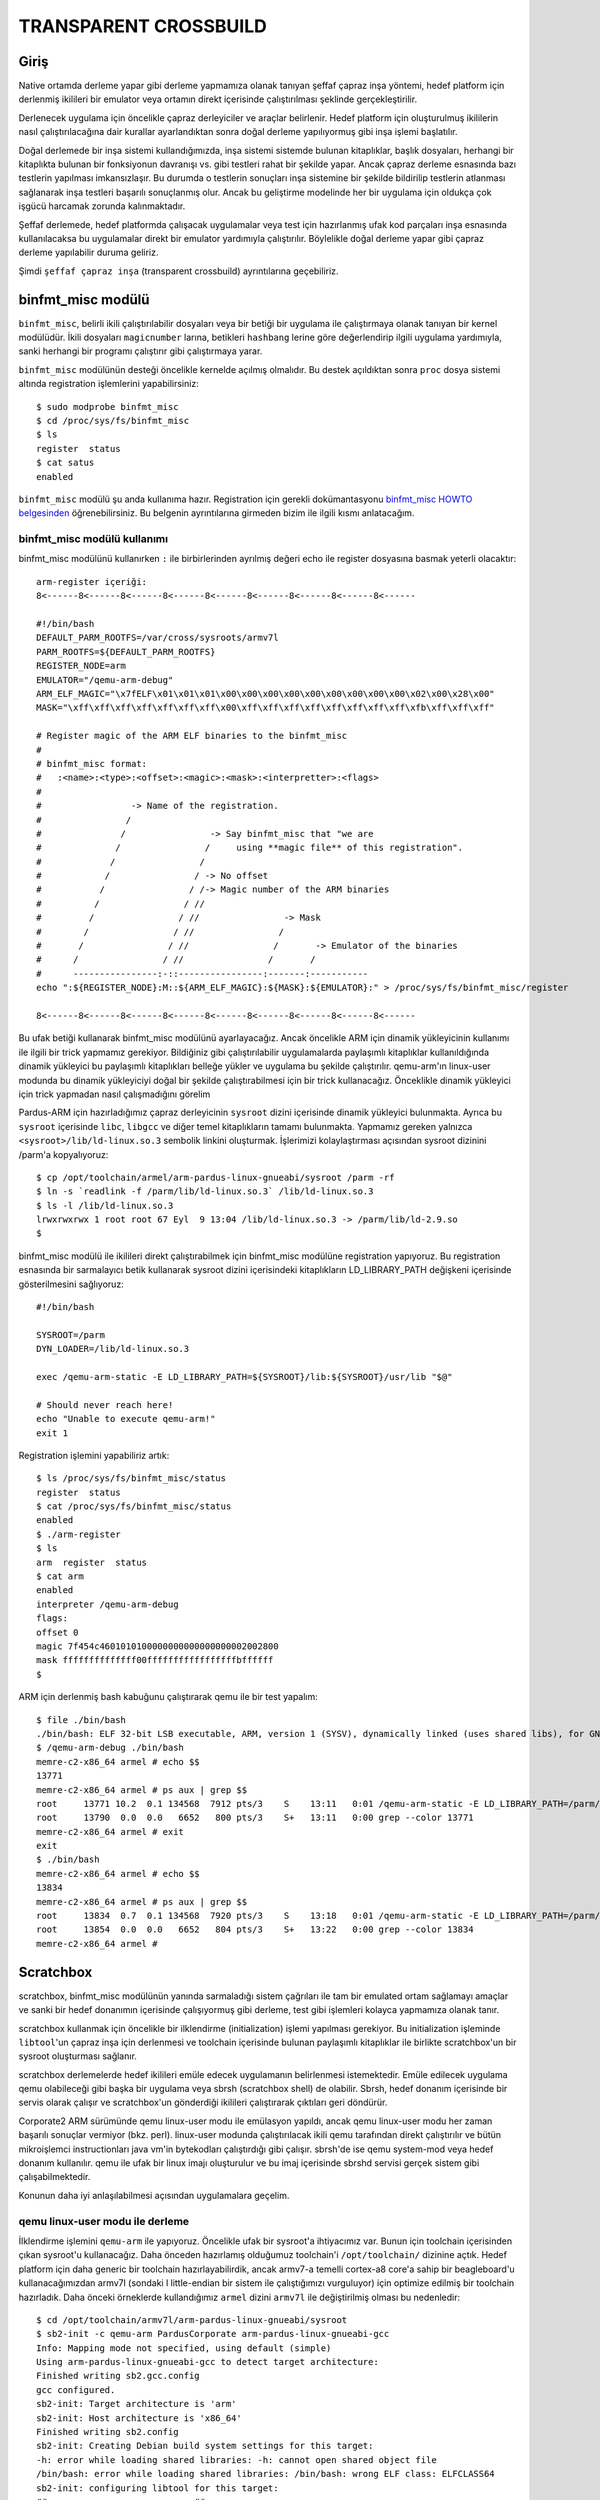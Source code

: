 ======================
TRANSPARENT CROSSBUILD
======================

Giriş
-----
Native ortamda derleme yapar gibi derleme yapmamıza olanak tanıyan şeffaf
çapraz inşa yöntemi, hedef platform için derlenmiş ikilileri bir emulator
veya ortamın direkt içerisinde çalıştırılması şeklinde gerçekleştirilir.

Derlenecek uygulama için öncelikle çapraz derleyiciler ve araçlar belirlenir.
Hedef platform için oluşturulmuş ikililerin nasıl çalıştırılacağına dair
kurallar ayarlandıktan sonra doğal derleme yapılıyormuş gibi inşa işlemi
başlatılır.

Doğal derlemede bir inşa sistemi kullandığımızda, inşa sistemi sistemde
bulunan kitaplıklar, başlık dosyaları, herhangi bir kitaplıkta bulunan
bir fonksiyonun davranışı vs. gibi testleri rahat bir şekilde yapar.
Ancak çapraz derleme esnasında bazı testlerin yapılması imkansızlaşır.
Bu durumda o testlerin sonuçları inşa sistemine bir şekilde bildirilip
testlerin atlanması sağlanarak inşa testleri başarılı sonuçlanmış olur.
Ancak bu geliştirme modelinde her bir uygulama için oldukça çok işgücü
harcamak zorunda kalınmaktadır.

Şeffaf derlemede, hedef platformda çalışacak uygulamalar veya test için
hazırlanmış ufak kod parçaları inşa esnasında kullanılacaksa bu uygulamalar
direkt bir emulator yardımıyla çalıştırılır. Böylelikle doğal derleme
yapar gibi çapraz derleme yapılabilir duruma geliriz.

Şimdi ``şeffaf çapraz inşa`` (transparent crossbuild) ayrıntılarına
geçebiliriz.

binfmt_misc modülü
------------------
``binfmt_misc``, belirli ikili çalıştırılabilir dosyaları veya bir betiği
bir uygulama ile çalıştırmaya olanak tanıyan bir kernel modülüdür.
İkili dosyaları ``magicnumber`` larına, betikleri ``hashbang`` lerine göre
değerlendirip ilgili uygulama yardımıyla, sanki herhangi bir programı
çalıştırır gibi çalıştırmaya yarar.

``binfmt_misc`` modülünün desteği öncelikle kernelde açılmış olmalıdır.
Bu destek açıldıktan sonra ``proc`` dosya sistemi altında registration
işlemlerini yapabilirsiniz::

    $ sudo modprobe binfmt_misc
    $ cd /proc/sys/fs/binfmt_misc
    $ ls
    register  status
    $ cat satus
    enabled

``binfmt_misc`` modülü şu anda kullanıma hazır. Registration için gerekli
dokümantasyonu `binfmt_misc HOWTO belgesinden 
<http://www.kernel.org/doc/Documentation/binfmt_misc.txt>`_ öğrenebilirsiniz.
Bu belgenin ayrıntılarına girmeden bizim ile ilgili kısmı anlatacağım.

binfmt_misc modülü kullanımı
~~~~~~~~~~~~~~~~~~~~~~~~~~~~
binfmt_misc modülünü kullanırken ``:`` ile birbirlerinden ayrılmış değeri
echo ile register dosyasına basmak yeterli olacaktır::

    arm-register içeriği:
    8<------8<------8<------8<------8<------8<------8<------8<------8<------

    #!/bin/bash
    DEFAULT_PARM_ROOTFS=/var/cross/sysroots/armv7l
    PARM_ROOTFS=${DEFAULT_PARM_ROOTFS}
    REGISTER_NODE=arm
    EMULATOR="/qemu-arm-debug"
    ARM_ELF_MAGIC="\x7fELF\x01\x01\x01\x00\x00\x00\x00\x00\x00\x00\x00\x00\x02\x00\x28\x00"
    MASK="\xff\xff\xff\xff\xff\xff\xff\x00\xff\xff\xff\xff\xff\xff\xff\xff\xfb\xff\xff\xff"

    # Register magic of the ARM ELF binaries to the binfmt_misc
    #
    # binfmt_misc format:
    #   :<name>:<type>:<offset>:<magic>:<mask>:<interpretter>:<flags>
    #
    #                 -> Name of the registration.
    #                /
    #               /                -> Say binfmt_misc that "we are
    #              /                /     using **magic file** of this registration".
    #             /                /
    #            /                / -> No offset
    #           /                / /-> Magic number of the ARM binaries
    #          /                / //
    #         /                / //                -> Mask
    #        /                / //                /
    #       /                / //                /       -> Emulator of the binaries
    #      /                / //                /       /
    #      ----------------:-::----------------:-------:-----------
    echo ":${REGISTER_NODE}:M::${ARM_ELF_MAGIC}:${MASK}:${EMULATOR}:" > /proc/sys/fs/binfmt_misc/register

    8<------8<------8<------8<------8<------8<------8<------8<------8<------

Bu ufak betiği kullanarak binfmt_misc modülünü ayarlayacağız. Ancak öncelikle
ARM için dinamik yükleyicinin kullanımı ile ilgili bir trick yapmamız gerekiyor.
Bildiğiniz gibi çalıştırılabilir uygulamalarda paylaşımlı kitaplıklar kullanıldığında
dinamik yükleyici bu paylaşımlı kitaplıkları belleğe yükler ve uygulama bu
şekilde çalıştırılır. qemu-arm'ın linux-user modunda bu dinamik yükleyiciyi
doğal bir şekilde çalıştırabilmesi için bir trick kullanacağız. Önceklikle
dinamik yükleyici için trick yapmadan nasıl çalışmadığını görelim

Pardus-ARM için hazırladığımız çapraz derleyicinin ``sysroot`` dizini içerisinde
dinamik yükleyici bulunmakta. Ayrıca bu ``sysroot`` içerisinde ``libc``, ``libgcc``
ve diğer temel kitaplıkların tamamı bulunmakta. Yapmamız gereken yalnızca
``<sysroot>/lib/ld-linux.so.3`` sembolik linkini oluşturmak. İşlerimizi
kolaylaştırması açısından sysroot dizinini /parm'a kopyalıyoruz::

    $ cp /opt/toolchain/armel/arm-pardus-linux-gnueabi/sysroot /parm -rf
    $ ln -s `readlink -f /parm/lib/ld-linux.so.3` /lib/ld-linux.so.3
    $ ls -l /lib/ld-linux.so.3
    lrwxrwxrwx 1 root root 67 Eyl  9 13:04 /lib/ld-linux.so.3 -> /parm/lib/ld-2.9.so
    $

binfmt_misc modülü ile ikilileri direkt çalıştırabilmek için binfmt_misc
modülüne registration yapıyoruz. Bu registration esnasında bir sarmalayıcı betik
kullanarak sysroot dizini içerisindeki kitaplıkların LD_LIBRARY_PATH değişkeni
içerisinde gösterilmesini sağlıyoruz::

    #!/bin/bash

    SYSROOT=/parm
    DYN_LOADER=/lib/ld-linux.so.3

    exec /qemu-arm-static -E LD_LIBRARY_PATH=${SYSROOT}/lib:${SYSROOT}/usr/lib "$@"

    # Should never reach here!
    echo "Unable to execute qemu-arm!"
    exit 1

Registration işlemini yapabiliriz artık::

    $ ls /proc/sys/fs/binfmt_misc/status
    register  status
    $ cat /proc/sys/fs/binfmt_misc/status
    enabled
    $ ./arm-register
    $ ls
    arm  register  status
    $ cat arm
    enabled
    interpreter /qemu-arm-debug
    flags:
    offset 0
    magic 7f454c4601010100000000000000000002002800
    mask ffffffffffffff00fffffffffffffffffbffffff
    $

ARM için derlenmiş bash kabuğunu çalıştırarak qemu ile bir test yapalım::

    $ file ./bin/bash
    ./bin/bash: ELF 32-bit LSB executable, ARM, version 1 (SYSV), dynamically linked (uses shared libs), for GNU/Linux 2.6.35, stripped
    $ /qemu-arm-debug ./bin/bash
    memre-c2-x86_64 armel # echo $$
    13771
    memre-c2-x86_64 armel # ps aux | grep $$
    root     13771 10.2  0.1 134568  7912 pts/3    S    13:11   0:01 /qemu-arm-static -E LD_LIBRARY_PATH=/parm/lib:/parm/usr/lib bin/bash
    root     13790  0.0  0.0   6652   800 pts/3    S+   13:11   0:00 grep --color 13771
    memre-c2-x86_64 armel # exit
    exit
    $ ./bin/bash
    memre-c2-x86_64 armel # echo $$
    13834
    memre-c2-x86_64 armel # ps aux | grep $$
    root     13834  0.7  0.1 134568  7920 pts/3    S    13:18   0:01 /qemu-arm-static -E LD_LIBRARY_PATH=/parm/lib:/parm/usr/lib ./bin/bash
    root     13854  0.0  0.0   6652   804 pts/3    S+   13:22   0:00 grep --color 13834
    memre-c2-x86_64 armel #

Scratchbox
----------
scratchbox, binfmt_misc modülünün yanında sarmaladığı sistem çağrıları ile
tam bir emulated ortam sağlamayı amaçlar ve sanki bir hedef donanımın
içerisinde çalışıyormuş gibi derleme, test gibi işlemleri kolayca yapmamıza
olanak tanır.

scratchbox kullanmak için öncelikle bir ilklendirme (initialization) işlemi
yapılması gerekiyor. Bu initialization işleminde ``libtool``'un çapraz inşa
için derlenmesi ve toolchain içerisinde bulunan paylaşımlı kitaplıklar ile
birlikte scratchbox'un bir sysroot oluşturması sağlanır.

scratchbox derlemelerde hedef ikilileri emüle edecek uygulamanın belirlenmesi
istemektedir. Emüle edilecek uygulama qemu olabileceği gibi başka bir
uygulama veya sbrsh (scratchbox shell) de olabilir. Sbrsh, hedef donanım
içerisinde bir servis olarak çalışır ve scratchbox'un gönderdiği ikilileri
çalıştırarak çıktıları geri döndürür.

Corporate2 ARM sürümünde qemu linux-user modu ile emülasyon yapıldı, ancak
qemu linux-user modu her zaman başarılı sonuçlar vermiyor (bkz. perl).
linux-user modunda çalıştırılacak ikili qemu tarafından direkt çalıştırılır
ve bütün mikroişlemci instructionları java vm'in bytekodları çalıştırdığı
gibi çalışır. sbrsh'de ise qemu system-mod veya hedef donanım kullanılır.
qemu ile ufak bir linux imajı oluşturulur ve bu imaj içerisinde sbrshd
servisi gerçek sistem gibi çalışabilmektedir.

Konunun daha iyi anlaşılabilmesi açısından uygulamalara geçelim.

qemu linux-user modu ile derleme
~~~~~~~~~~~~~~~~~~~~~~~~~~~~~~~~
İlklendirme işlemini ``qemu-arm`` ile yapıyoruz. Öncelikle ufak bir sysroot'a
ihtiyacımız var. Bunun için toolchain içerisinden çıkan sysroot'u kullanacağız.
Daha önceden hazırlamış olduğumuz toolchain'i ``/opt/toolchain/`` dizinine açtık.
Hedef platform için daha generic bir toolchain hazırlayabilirdik, ancak armv7-a
temelli cortex-a8 core'a sahip bir beagleboard'u kullanacağımızdan armv7l (sondaki
l little-endian bir sistem ile çalıştığımızı vurguluyor) için optimize edilmiş bir
toolchain hazırladık. Daha önceki örneklerde kullandığımız ``armel`` dizini
``armv7l`` ile değiştirilmiş olması bu nedenledir::

    $ cd /opt/toolchain/armv7l/arm-pardus-linux-gnueabi/sysroot
    $ sb2-init -c qemu-arm PardusCorporate arm-pardus-linux-gnueabi-gcc
    Info: Mapping mode not specified, using default (simple)
    Using arm-pardus-linux-gnueabi-gcc to detect target architecture:
    Finished writing sb2.gcc.config
    gcc configured.
    sb2-init: Target architecture is 'arm'
    sb2-init: Host architecture is 'x86_64'
    Finished writing sb2.config
    sb2-init: Creating Debian build system settings for this target:
    -h: error while loading shared libraries: -h: cannot open shared object file
    /bin/bash: error while loading shared libraries: /bin/bash: wrong ELF class: ELFCLASS64
    sb2-init: configuring libtool for this target:
    ## -------------------------- ##
    ## Configuring libtool 2.2.6b ##
    ## -------------------------- ##

    checking for a BSD-compatible install... /usr/bin/install -c
    checking whether build environment is sane... yes
    checking for a thread-safe mkdir -p... /bin/mkdir -p
    checking for gawk... gawk
    checking whether make sets $(MAKE)... yes
    checking whether subdir libobjs are useable... yes
    checking for gcc... gcc
    checking for C compiler default output file name... a.out
    checking whether the C compiler works... yes
    checking whether we are cross compiling... no

    ...

    sb2-init completed successfully, have fun!
    $ uname -a
    Linux memre-c2-x86_64 2.6.35.13 #1 SMP Wed Jun 22 10:15:17 EEST 2011 x86_64 x86_64 x86_64 GNU/Linux
    $ sb2 uname -a
    Linux memre-c2-x86_64 2.6.35.13 #1 SMP Wed Jun 22 10:15:17 EEST 2011 arm arm arm GNU/Linux
    $ 

autotools yaptığı testlerde ``checking whether we are cross compiling... no``
çıktısı verdi. Normalde çapraz inşada bu kısımda ``no`` sonucu dönmemesi
gerekiyordu. scratchbox2 sarmaladığı sistem çağrılarıyla ve derlenen ikilileri
sanki üzerinde çalıştığı platformun ikilileriymiş gibi çalıştırdığından
doğal derleme yapar gibi yapıyoruz derlemeleri.

Bu ilklendirme işleminde yarı-emüle bir yöntemle inşaları yaptırıyoruz. Yani
çağrılan uygulamalar eğer PC'de varsa onlar çalıştırılıyor, eğer yok da hedef
mimari için derlendiyse onlar emüle ediliyor. Bu şekilde inşalar geleneksel
çapraz inşa kadar olmasa da full-emulated bir ortam kadar yavaş olmuyor.

Şimdi scratchbox kullanarak bir inşa gerçekleştirelim::

    $ wget http://download.savannah.gnu.org/releases-noredirect/attr/attr-2.4.44.src.tar.gz
    $ tar xfz attr-2.4.44.src.tar.gz
    $ cd attr-2.4.44
    $ sb2 ./configure --libdir=/lib \
        --mandir=/usr/share/man \
        --libexecdir=/lib \
        --bindir=/bin
    checking build system type... arm-unknown-linux-gnueabi
    checking host system type... arm-unknown-linux-gnueabi
    checking for gcc... gcc
    checking for C compiler default output file name... a.out
    checking whether the C compiler works... yes
    checking whether we are cross compiling... no
    checking for suffix of executables...
    checking for suffix of object files... o
    checking whether we are using the GNU C compiler... yes
    checking whether gcc accepts -g... yes
    checking for gcc option to accept ISO C89... none needed
    checking for a sed that does not truncate output... /bin/sed
    checking for grep that handles long lines and -e... /bin/grep
    checking for egrep... /bin/grep -E
    checking for fgrep... /bin/grep -F
    checking for ld used by gcc... /opt/toolchain/armv7l/arm-pardus-linux-gnueabi/bin/ld
    checking if the linker (/opt/toolchain/armv7l/arm-pardus-linux-gnueabi/bin/ld) is GNU ld... yes
    checking for BSD- or MS-compatible name lister (nm)... /usr/bin/nm -B
    checking the name lister (/usr/bin/nm -B) interface... BSD nm
    checking whether ln -s works... yes

    ...

    libtool: compile:  gcc -g -O2 -DDEBUG -funsigned-char -fno-strict-aliasing -Wall -DVERSION=\"2.4.44\" -DLOCALEDIR=\"/usr/share/locale\" -DPACKAGE=\"attr\" -I../include -D_GNU_SOURCE -D_FILE_OFFSET_BITS=64 -include libattr.h -c attr_copy_check.c -o attr_copy_check.o >/dev/null 2>&1
    /bin/sh ../libtool --mode=compile gcc -g -O2 -DDEBUG -funsigned-char -fno-strict-aliasing -Wall -DVERSION=\"2.4.44\" -DLOCALEDIR=\"/usr/share/locale\" -DPACKAGE=\"attr\" -I../include -D_GNU_SOURCE -D_FILE_OFFSET_BITS=64 -include libattr.h  -c attr_copy_action.c
    libtool: compile:  gcc -g -O2 -DDEBUG -funsigned-char -fno-strict-aliasing -Wall -DVERSION=\"2.4.44\" -DLOCALEDIR=\"/usr/share/locale\" -DPACKAGE=\"attr\" -I../include -D_GNU_SOURCE -D_FILE_OFFSET_BITS=64 -include libattr.h -c attr_copy_action.c  -fPIC -DPIC -o .libs/attr_copy_action.o
    libtool: compile:  gcc -g -O2 -DDEBUG -funsigned-char -fno-strict-aliasing -Wall -DVERSION=\"2.4.44\" -DLOCALEDIR=\"/usr/share/locale\" -DPACKAGE=\"attr\" -I../include -D_GNU_SOURCE -D_FILE_OFFSET_BITS=64 -include libattr.h -c attr_copy_action.c -o attr_copy_action.o >/dev/null 2>&1
    /bin/sh ../libtool --mode=compile gcc -g -O2 -DDEBUG -funsigned-char -fno-strict-aliasing -Wall -DVERSION=\"2.4.44\" -DLOCALEDIR=\"/usr/share/locale\" -DPACKAGE=\"attr\" -I../include -D_GNU_SOURCE -D_FILE_OFFSET_BITS=64 -include libattr.h  -c syscalls.c

    ...

    $ file libattr/.libs/libattr.so.1.1.0
    libattr/.libs/libattr.so.1.1.0: ELF 32-bit LSB shared object, ARM, version 1 (SYSV), dynamically linked, not stripped
    $

scratchbox ile derleme yapmak bu kadar basit.

Tabii ki pisi içerisinde bu parametreler vs. hazırlandığı için siz bu gereksiz
ayrıntılarla uğraşmak zorunda kalmayacaksınız. Yapmanız gereken tek şey
``pisi bi pspec.xml`` kadar kolay.

PARM için sysroot hazırlama
~~~~~~~~~~~~~~~~~~~~~~~~~~~
Dağıtımda kullanılan kitaplık ve başlık bağımlılıklarını sistemde bir sysroot
dizinine atmak ve derleyiciye gerekli parametreleri vermek gerekmekte. Bu
bağımlılıkları aslında toolchain içerisinde bulunan sysroot dizinine de
atabiliriz, ancak sistemde gerekli olan kitaplık sayısını göz önüne alacak
olursak toolchain'in aşırı şişmesi gibi bir sorun ile karşı karşıya kalacağımızdan
ayrı bir sysroot hazırlama yoluna gitmemiz gerekiyor.

Sysroot içerisini toolchain içerisinden çıkan sysroot dizininin içeriği ile
veya daha önceden oluşturmuş olduğumuz pardus arm'ın system.base bileşeni ile
doldurabiliriz.

Ardından oluşacak bütün paketler bu sysroot dizinine eklenecek ve pisi ile inşa
ettiğimiz paketler bu dizinin içerisine kurulacak.

Sysroot'un system.base bileşeni hazırlama kısmı aslında biraz zorlu bir süreç.
Örneğin derlemeye ilk başta toolchain ve bileşenleri ile başlamak gerekiyor.
Cross-toolchain içerisinde bir glibc, gcc gelse bile bunların paketlenip arm
depolarına girmesi zorunlu. Paket yönetim sistemi kullanan (ki günümüzde kullanmayan
yoktur) her dağıtım bütün bileşenlerini paketler halinde sunar, eğer çalışması
gereken betikler varsa da bu betikler ``postinstall``, ``preinstall``, ``postremove``,
``preremove`` vs. gibi işlemler esnasında çalıştırılır. Yani bir dosyayı bir
konumdan direkt sysroot içerisine kopyalama gibi bir durum söz konusu olmamalıdır.

Bootstrap aşamasında öncelikle glibc, gcc, binutils ve bu bileşenlerin bağımlılıkları
tamamen cross-toolchain tarafından derlenip, cross-toolchain'in sysroot'undaki
libc libgcc vs. kitaplıklarına bağlanır ve oluşturulacak sysroot dizini içerisine
kurulur. Sonrasında tekrardan bu paketler (ve tabii ki bağımlılıkları) tekrardan
inşa edilerek yeni oluşturulmuş olan sysroot içerisindeki kitaplıklara bağlanır.
Bu ikinci aşama sonrasında system.base ve system.devel içerisindeki diğer paketler
derlenebilir.

Bütün system.base ve system.devel bileşenleri inşa edildikten sonra kalan diğer
paketlerin inşaları herhangi bir sıra ile olabilir, hangi bileşenler acil
yetiştirilmesi gerekiyorsa o bileşenler önce inşa edilebilir. Ancak tavsiye edilen
kernel sürücülerine öncelik verilmesidir. Pardus depolarında bir paket ile gelen
bütün özelliklerin sakıncalı bir durum olmaması halinde  açılması gibi bir gelenek
vardır. Bu durum kimi zaman çembersel bağımlılık sorununu beraberinde getirmektedir.
Örneğin bir ``a`` paketi inşa esnasında bir desteğin kullanımı için ``b`` paketine
ihtiyaç duymakta, ``b`` paketi de aynı şekilde bir desteğinin açık olması için ``a``
paketine ihtiyaç duymakta. Bu durumda öncelikle ``a`` paketi ``b`` paketinin var
olması ile gelecek desteği kapalı olarak ilk önce derlenir. ``a`` paketi derlendiği
için, ``b`` paketinin inşa gereksinimi sağlanır ve ``b`` paketi derlenir. Sonrasında
``a`` paketinin ``b`` paketi ile beraber gelen desteği açılarak ``a`` paketi tekrardan
derlenir. Bütün Linux dağıtımlarında bu tarz workaroundlar yapılmak zorunda
kalınmaktadır. Bu durum ``X11`` ailesi, ``alsa`` sürücüleri vb. kısımlarda
çokça karşılaşılan bir durumdur. Eğer ARM temelli cihazınızda grafik arayüzü,
ses çıktısı vs. isterseniz bu gibi durumlarla karşılaşabilirsiniz (tabii ikili
depoyu kullanmazsanız).

Openembedded grubu bu durumu çözmek için ``staging`` paketleri yapmaktadır. Staging
paketlerinde yukarıda belirttiğimiz sorunun çözümü için, ``a`` paketinin ``b``
paketi ile beraber desteğinin kapalı olduğu ara bir paket oluşturulması, ``b``
paketinin inşası ile birlikte ``a`` paketinin derlenmesi ve ``a`` paketinin
staging paketinin yeni oluşturulmuş olan paket tarafından override edilmesi
şeklinde çalışır. Openembedded grubu tamamen kaynak kod üzerinden derleme yapma
gibi bir mantık ile çalıştıklarından böyle bir çözüm sunmak zorunda kalmaktadır.
Pardus tarafında geliştiriciler bu kısımları çeşitli hackler ile halleder.

Böyle böyle paketleri yapıyosun işte..

